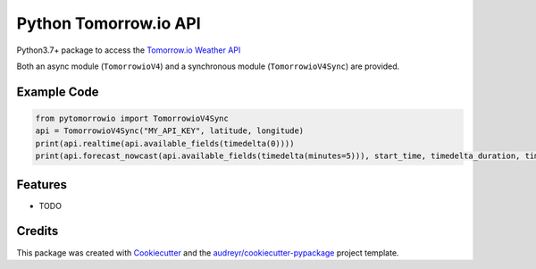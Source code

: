 ======================
Python Tomorrow.io API
======================


.. image:: https://img.shields.io/pypi/v/pytomorrowio.svg
        :target: https://pypi.python.org/pypi/pytomorrowio

.. image:: https://img.shields.io/travis/raman325/pytomorrowio.svg
        :target: https://travis-ci.com/raman325/pytomorrowio

.. image:: https://readthedocs.org/projects/pytomorrowio/badge/?version=latest
        :target: https://pytomorrowio.readthedocs.io/en/latest/?badge=latest
        :alt: Documentation Status



Python3.7+ package to access the `Tomorrow.io Weather API <https://www.tomorrow.io/weather-api/>`_

Both an async module (``TomorrowioV4``) and a synchronous module
(``TomorrowioV4Sync``) are provided.

Example Code
-------------
.. code-block:: python

  from pytomorrowio import TomorrowioV4Sync
  api = TomorrowioV4Sync("MY_API_KEY", latitude, longitude)
  print(api.realtime(api.available_fields(timedelta(0))))
  print(api.forecast_nowcast(api.available_fields(timedelta(minutes=5))), start_time, timedelta_duration, timestep))

Features
--------

* TODO

Credits
-------

This package was created with Cookiecutter_ and the `audreyr/cookiecutter-pypackage`_ project template.

.. _Cookiecutter: https://github.com/audreyr/cookiecutter
.. _`audreyr/cookiecutter-pypackage`: https://github.com/audreyr/cookiecutter-pypackage

